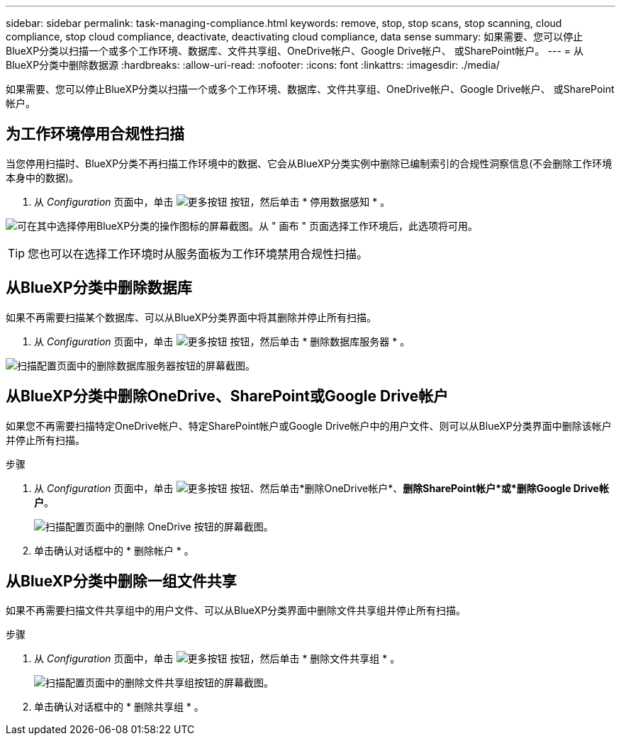 ---
sidebar: sidebar 
permalink: task-managing-compliance.html 
keywords: remove, stop, stop scans, stop scanning, cloud compliance, stop cloud compliance, deactivate, deactivating cloud compliance, data sense 
summary: 如果需要、您可以停止BlueXP分类以扫描一个或多个工作环境、数据库、文件共享组、OneDrive帐户、Google Drive帐户、 或SharePoint帐户。 
---
= 从BlueXP分类中删除数据源
:hardbreaks:
:allow-uri-read: 
:nofooter: 
:icons: font
:linkattrs: 
:imagesdir: ./media/


[role="lead"]
如果需要、您可以停止BlueXP分类以扫描一个或多个工作环境、数据库、文件共享组、OneDrive帐户、Google Drive帐户、 或SharePoint帐户。



== 为工作环境停用合规性扫描

当您停用扫描时、BlueXP分类不再扫描工作环境中的数据、它会从BlueXP分类实例中删除已编制索引的合规性洞察信息(不会删除工作环境本身中的数据)。

. 从 _Configuration_ 页面中，单击 image:screenshot_gallery_options.gif["更多按钮"] 按钮，然后单击 * 停用数据感知 * 。


image:screenshot_deactivate_compliance_scan.png["可在其中选择停用BlueXP分类的操作图标的屏幕截图。从 \" 画布 \" 页面选择工作环境后，此选项将可用。"]


TIP: 您也可以在选择工作环境时从服务面板为工作环境禁用合规性扫描。



== 从BlueXP分类中删除数据库

如果不再需要扫描某个数据库、可以从BlueXP分类界面中将其删除并停止所有扫描。

. 从 _Configuration_ 页面中，单击 image:screenshot_gallery_options.gif["更多按钮"] 按钮，然后单击 * 删除数据库服务器 * 。


image:screenshot_compliance_remove_db.png["扫描配置页面中的删除数据库服务器按钮的屏幕截图。"]



== 从BlueXP分类中删除OneDrive、SharePoint或Google Drive帐户

如果您不再需要扫描特定OneDrive帐户、特定SharePoint帐户或Google Drive帐户中的用户文件、则可以从BlueXP分类界面中删除该帐户并停止所有扫描。

.步骤
. 从 _Configuration_ 页面中，单击 image:screenshot_gallery_options.gif["更多按钮"] 按钮、然后单击*删除OneDrive帐户*、*删除SharePoint帐户*或*删除Google Drive帐户*。
+
image:screenshot_compliance_remove_onedrive.png["扫描配置页面中的删除 OneDrive 按钮的屏幕截图。"]

. 单击确认对话框中的 * 删除帐户 * 。




== 从BlueXP分类中删除一组文件共享

如果不再需要扫描文件共享组中的用户文件、可以从BlueXP分类界面中删除文件共享组并停止所有扫描。

.步骤
. 从 _Configuration_ 页面中，单击 image:screenshot_gallery_options.gif["更多按钮"] 按钮，然后单击 * 删除文件共享组 * 。
+
image:screenshot_compliance_remove_fileshare_group.png["扫描配置页面中的删除文件共享组按钮的屏幕截图。"]

. 单击确认对话框中的 * 删除共享组 * 。

